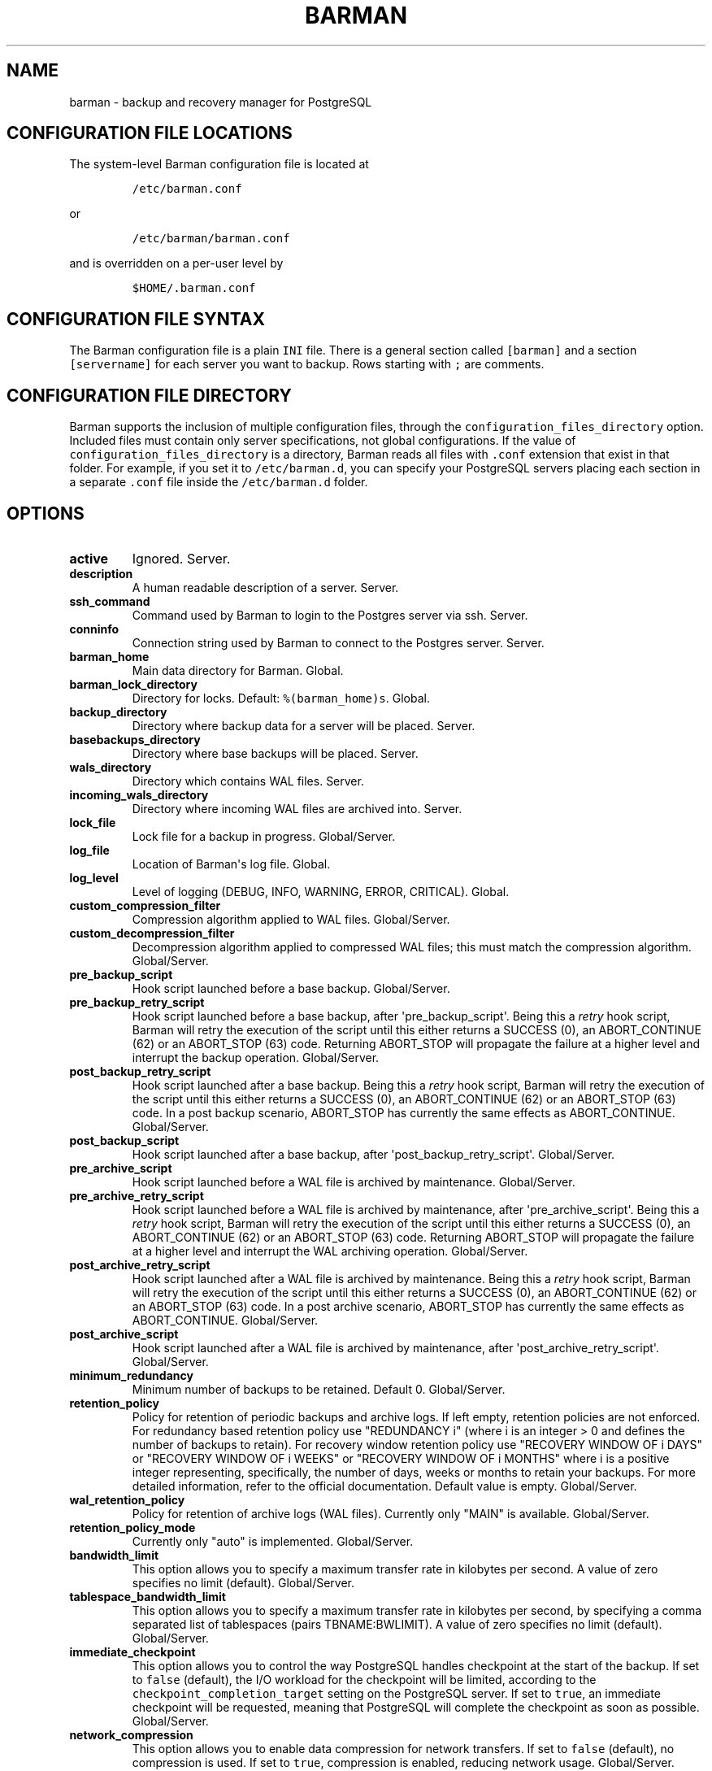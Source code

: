 .TH "BARMAN" "5" "Month DD, YEAR" "Barman User manuals" "Version 1.5.1 beta 1"
.SH NAME
.PP
barman \- backup and recovery manager for PostgreSQL
.SH CONFIGURATION FILE LOCATIONS
.PP
The system\-level Barman configuration file is located at
.IP
.nf
\f[C]
/etc/barman.conf
\f[]
.fi
.PP
or
.IP
.nf
\f[C]
/etc/barman/barman.conf
\f[]
.fi
.PP
and is overridden on a per\-user level by
.IP
.nf
\f[C]
$HOME/.barman.conf
\f[]
.fi
.SH CONFIGURATION FILE SYNTAX
.PP
The Barman configuration file is a plain \f[C]INI\f[] file.
There is a general section called \f[C][barman]\f[] and a section
\f[C][servername]\f[] for each server you want to backup.
Rows starting with \f[C];\f[] are comments.
.SH CONFIGURATION FILE DIRECTORY
.PP
Barman supports the inclusion of multiple configuration files, through
the \f[C]configuration_files_directory\f[] option.
Included files must contain only server specifications, not global
configurations.
If the value of \f[C]configuration_files_directory\f[] is a directory,
Barman reads all files with \f[C]\&.conf\f[] extension that exist in
that folder.
For example, if you set it to \f[C]/etc/barman.d\f[], you can specify
your PostgreSQL servers placing each section in a separate
\f[C]\&.conf\f[] file inside the \f[C]/etc/barman.d\f[] folder.
.SH OPTIONS
.TP
.B active
Ignored.
Server.
.RS
.RE
.TP
.B description
A human readable description of a server.
Server.
.RS
.RE
.TP
.B ssh_command
Command used by Barman to login to the Postgres server via ssh.
Server.
.RS
.RE
.TP
.B conninfo
Connection string used by Barman to connect to the Postgres server.
Server.
.RS
.RE
.TP
.B barman_home
Main data directory for Barman.
Global.
.RS
.RE
.TP
.B barman_lock_directory
Directory for locks.
Default: \f[C]%(barman_home)s\f[].
Global.
.RS
.RE
.TP
.B backup_directory
Directory where backup data for a server will be placed.
Server.
.RS
.RE
.TP
.B basebackups_directory
Directory where base backups will be placed.
Server.
.RS
.RE
.TP
.B wals_directory
Directory which contains WAL files.
Server.
.RS
.RE
.TP
.B incoming_wals_directory
Directory where incoming WAL files are archived into.
Server.
.RS
.RE
.TP
.B lock_file
Lock file for a backup in progress.
Global/Server.
.RS
.RE
.TP
.B log_file
Location of Barman\[aq]s log file.
Global.
.RS
.RE
.TP
.B log_level
Level of logging (DEBUG, INFO, WARNING, ERROR, CRITICAL).
Global.
.RS
.RE
.TP
.B custom_compression_filter
Compression algorithm applied to WAL files.
Global/Server.
.RS
.RE
.TP
.B custom_decompression_filter
Decompression algorithm applied to compressed WAL files; this must match
the compression algorithm.
Global/Server.
.RS
.RE
.TP
.B pre_backup_script
Hook script launched before a base backup.
Global/Server.
.RS
.RE
.TP
.B pre_backup_retry_script
Hook script launched before a base backup, after
\[aq]pre_backup_script\[aq].
Being this a \f[I]retry\f[] hook script, Barman will retry the execution
of the script until this either returns a SUCCESS (0), an ABORT_CONTINUE
(62) or an ABORT_STOP (63) code.
Returning ABORT_STOP will propagate the failure at a higher level and
interrupt the backup operation.
Global/Server.
.RS
.RE
.TP
.B post_backup_retry_script
Hook script launched after a base backup.
Being this a \f[I]retry\f[] hook script, Barman will retry the execution
of the script until this either returns a SUCCESS (0), an ABORT_CONTINUE
(62) or an ABORT_STOP (63) code.
In a post backup scenario, ABORT_STOP has currently the same effects as
ABORT_CONTINUE.
Global/Server.
.RS
.RE
.TP
.B post_backup_script
Hook script launched after a base backup, after
\[aq]post_backup_retry_script\[aq].
Global/Server.
.RS
.RE
.TP
.B pre_archive_script
Hook script launched before a WAL file is archived by maintenance.
Global/Server.
.RS
.RE
.TP
.B pre_archive_retry_script
Hook script launched before a WAL file is archived by maintenance, after
\[aq]pre_archive_script\[aq].
Being this a \f[I]retry\f[] hook script, Barman will retry the execution
of the script until this either returns a SUCCESS (0), an ABORT_CONTINUE
(62) or an ABORT_STOP (63) code.
Returning ABORT_STOP will propagate the failure at a higher level and
interrupt the WAL archiving operation.
Global/Server.
.RS
.RE
.TP
.B post_archive_retry_script
Hook script launched after a WAL file is archived by maintenance.
Being this a \f[I]retry\f[] hook script, Barman will retry the execution
of the script until this either returns a SUCCESS (0), an ABORT_CONTINUE
(62) or an ABORT_STOP (63) code.
In a post archive scenario, ABORT_STOP has currently the same effects as
ABORT_CONTINUE.
Global/Server.
.RS
.RE
.TP
.B post_archive_script
Hook script launched after a WAL file is archived by maintenance, after
\[aq]post_archive_retry_script\[aq].
Global/Server.
.RS
.RE
.TP
.B minimum_redundancy
Minimum number of backups to be retained.
Default 0.
Global/Server.
.RS
.RE
.TP
.B retention_policy
Policy for retention of periodic backups and archive logs.
If left empty, retention policies are not enforced.
For redundancy based retention policy use "REDUNDANCY i" (where i is an
integer > 0 and defines the number of backups to retain).
For recovery window retention policy use "RECOVERY WINDOW OF i DAYS" or
"RECOVERY WINDOW OF i WEEKS" or "RECOVERY WINDOW OF i MONTHS" where i is
a positive integer representing, specifically, the number of days, weeks
or months to retain your backups.
For more detailed information, refer to the official documentation.
Default value is empty.
Global/Server.
.RS
.RE
.TP
.B wal_retention_policy
Policy for retention of archive logs (WAL files).
Currently only "MAIN" is available.
Global/Server.
.RS
.RE
.TP
.B retention_policy_mode
Currently only "auto" is implemented.
Global/Server.
.RS
.RE
.TP
.B bandwidth_limit
This option allows you to specify a maximum transfer rate in kilobytes
per second.
A value of zero specifies no limit (default).
Global/Server.
.RS
.RE
.TP
.B tablespace_bandwidth_limit
This option allows you to specify a maximum transfer rate in kilobytes
per second, by specifying a comma separated list of tablespaces (pairs
TBNAME:BWLIMIT).
A value of zero specifies no limit (default).
Global/Server.
.RS
.RE
.TP
.B immediate_checkpoint
This option allows you to control the way PostgreSQL handles checkpoint
at the start of the backup.
If set to \f[C]false\f[] (default), the I/O workload for the checkpoint
will be limited, according to the \f[C]checkpoint_completion_target\f[]
setting on the PostgreSQL server.
If set to \f[C]true\f[], an immediate checkpoint will be requested,
meaning that PostgreSQL will complete the checkpoint as soon as
possible.
Global/Server.
.RS
.RE
.TP
.B network_compression
This option allows you to enable data compression for network transfers.
If set to \f[C]false\f[] (default), no compression is used.
If set to \f[C]true\f[], compression is enabled, reducing network usage.
Global/Server.
.RS
.RE
.TP
.B backup_options
This option allows you to control the way Barman interacts with
PostgreSQL for backups.
If set to \f[C]exclusive_backup\f[] (default), \f[C]barman\ backup\f[]
executes backup operations using the standard exclusive backup approach
(technically through pg_start_backup/pg_stop_backup).
If set to \f[C]concurrent_backup\f[], Barman requires the
\f[C]pgespresso\f[] module to be installed on the PostgreSQL server
(this allows you to perform a backup from a standby server).
Global/Server.
.RS
.RE
.TP
.B last_backup_maximum_age
This option identifies a time frame that must contain the latest backup.
If the latest backup is older than the time frame, barman check command
will report an error to the user.
If empty (default), latest backup is always considered valid.
Syntax for this option is: "i (DAYS | WEEKS | MONTHS)" where i is a
integer greater than zero, representing the number of days | weeks |
months of the time frame.
Global/Server.
.RS
.RE
.TP
.B basebackup_retry_times
Number of retries of base backup copy, after an error.
Used during both backup and recovery operations.
Positive integer, default 0.
Global/Server.
.RS
.RE
.TP
.B basebackup_retry_sleep
Number of seconds of wait after a failed copy, before retrying Used
during both backup and recovery operations.
Positive integer, default 30.
Global/Server.
.RS
.RE
.TP
.B reuse_backup
This option controls incremental backup support.
Global/Server.
Possible values are: * \f[C]off\f[]: disabled (default); *
\f[C]copy\f[]: reuse the last available backup for a server and create a
copy of the unchanged files (reduce backup time); * \f[C]link\f[]: reuse
the last available backup for a server and create a hard link of the
unchanged files (reduce backup time and space).
Requires operating system and file system support for hard links.
.RS
.RE
.TP
.B recovery_options
Options for recovery operations.
Currently only supports \f[C]get\-wal\f[].
\f[C]get\-wal\f[] activates generation of a basic
\f[C]restore_command\f[] in the resulting \f[C]recovery.conf\f[] file
that uses the \f[C]barman\ get\-wal\f[] command to fetch WAL files
directly from Barman\[aq]s archive of WALs.
Comma separated list of values, default empty.
Global/Server.
.RS
.RE
.SH HOOK SCRIPTS
.PP
The script definition is passed to a shell and can return any exit code.
.PP
The shell environment will contain the following variables:
.TP
.B \f[C]BARMAN_CONFIGURATION\f[]
configuration file used by barman
.RS
.RE
.TP
.B \f[C]BARMAN_ERROR\f[]
error message, if any (only for the \[aq]post\[aq] phase)
.RS
.RE
.TP
.B \f[C]BARMAN_PHASE\f[]
\[aq]pre\[aq] or \[aq]post\[aq]
.RS
.RE
.TP
.B \f[C]BARMAN_RETRY\f[]
\f[C]1\f[] if it is a \f[I]retry script\f[] (from 1.5.0), \f[C]0\f[] if
not
.RS
.RE
.TP
.B \f[C]BARMAN_SERVER\f[]
name of the server
.RS
.RE
.PP
Backup scripts specific variables:
.TP
.B \f[C]BARMAN_BACKUP_DIR\f[]
backup destination directory
.RS
.RE
.TP
.B \f[C]BARMAN_BACKUP_ID\f[]
ID of the backup
.RS
.RE
.TP
.B \f[C]BARMAN_PREVIOUS_ID\f[]
ID of the previous backup (if present)
.RS
.RE
.TP
.B \f[C]BARMAN_STATUS\f[]
status of the backup
.RS
.RE
.TP
.B \f[C]BARMAN_VERSION\f[]
version of Barman
.RS
.RE
.PP
Archive scripts specific variables:
.TP
.B \f[C]BARMAN_SEGMENT\f[]
name of the WAL file
.RS
.RE
.TP
.B \f[C]BARMAN_FILE\f[]
full path of the WAL file
.RS
.RE
.TP
.B \f[C]BARMAN_SIZE\f[]
size of the WAL file
.RS
.RE
.TP
.B \f[C]BARMAN_TIMESTAMP\f[]
WAL file timestamp
.RS
.RE
.TP
.B \f[C]BARMAN_COMPRESSION\f[]
type of compression used for the WAL file
.RS
.RE
.PP
Only in case of retry hook scripts, the exit code of the script is
checked by Barman.
Output of hook scripts is simply written in the log file.
.SH EXAMPLE
.PP
Here is an example of configuration file:
.IP
.nf
\f[C]
[barman]
;\ Main\ directory
barman_home\ =\ /var/lib/barman

;\ System\ user
barman_user\ =\ barman

;\ Log\ location
log_file\ =\ /var/log/barman/barman.log

;\ Default\ compression\ level
;compression\ =\ gzip

;\ Incremental\ backup
reuse_backup\ =\ link

;\ \[aq]main\[aq]\ PostgreSQL\ Server\ configuration
[main]
;\ Human\ readable\ description
description\ =\ \ "Main\ PostgreSQL\ Database"

;\ SSH\ options
ssh_command\ =\ ssh\ postgres\@pg

;\ PostgreSQL\ connection\ string
conninfo\ =\ host=pg\ user=postgres

;\ Minimum\ number\ of\ required\ backups\ (redundancy)
minimum_redundancy\ =\ 1

;\ Retention\ policy\ (based\ on\ redundancy)
retention_policy\ =\ REDUNDANCY\ 2
\f[]
.fi
.SH SEE ALSO
.PP
\f[C]barman\f[] (1).
.SH AUTHORS
.PP
In alphabetical order:
.IP \[bu] 2
Gabriele Bartolini <gabriele.bartolini@2ndquadrant.it> (project leader)
.IP \[bu] 2
Stefano Bianucci <stefano.bianucci@2ndquadrant.it> (developer)
.IP \[bu] 2
Giuseppe Broccolo <giuseppe.broccolo@2ndquadrant.it> (QA/testing)
.IP \[bu] 2
Giulio Calacoci <giulio.calacoci@2ndquadrant.it> (developer)
.IP \[bu] 2
Francesco Canovai <francesco.canovai@2ndquadrant.it> (QA/testing)
.IP \[bu] 2
Gianni Ciolli <gianni.ciolli@2ndquadrant.it> (QA/testing)
.IP \[bu] 2
Marco Nenciarini <marco.nenciarini@2ndquadrant.it> (lead developer)
.PP
Past contributors:
.IP \[bu] 2
Carlo Ascani
.SH RESOURCES
.IP \[bu] 2
Homepage: <http://www.pgbarman.org/>
.IP \[bu] 2
Documentation: <http://docs.pgbarman.org/>
.SH COPYING
.PP
Barman is the exclusive property of 2ndQuadrant Italia and its code is
distributed under GNU General Public License v3.
.PP
Copyright (C) 2011\-2015 2ndQuadrant Italia Srl \-
http://www.2ndQuadrant.it/.
.SH AUTHORS
2ndQuadrant Italy <http://www.2ndQuadrant.it>.
